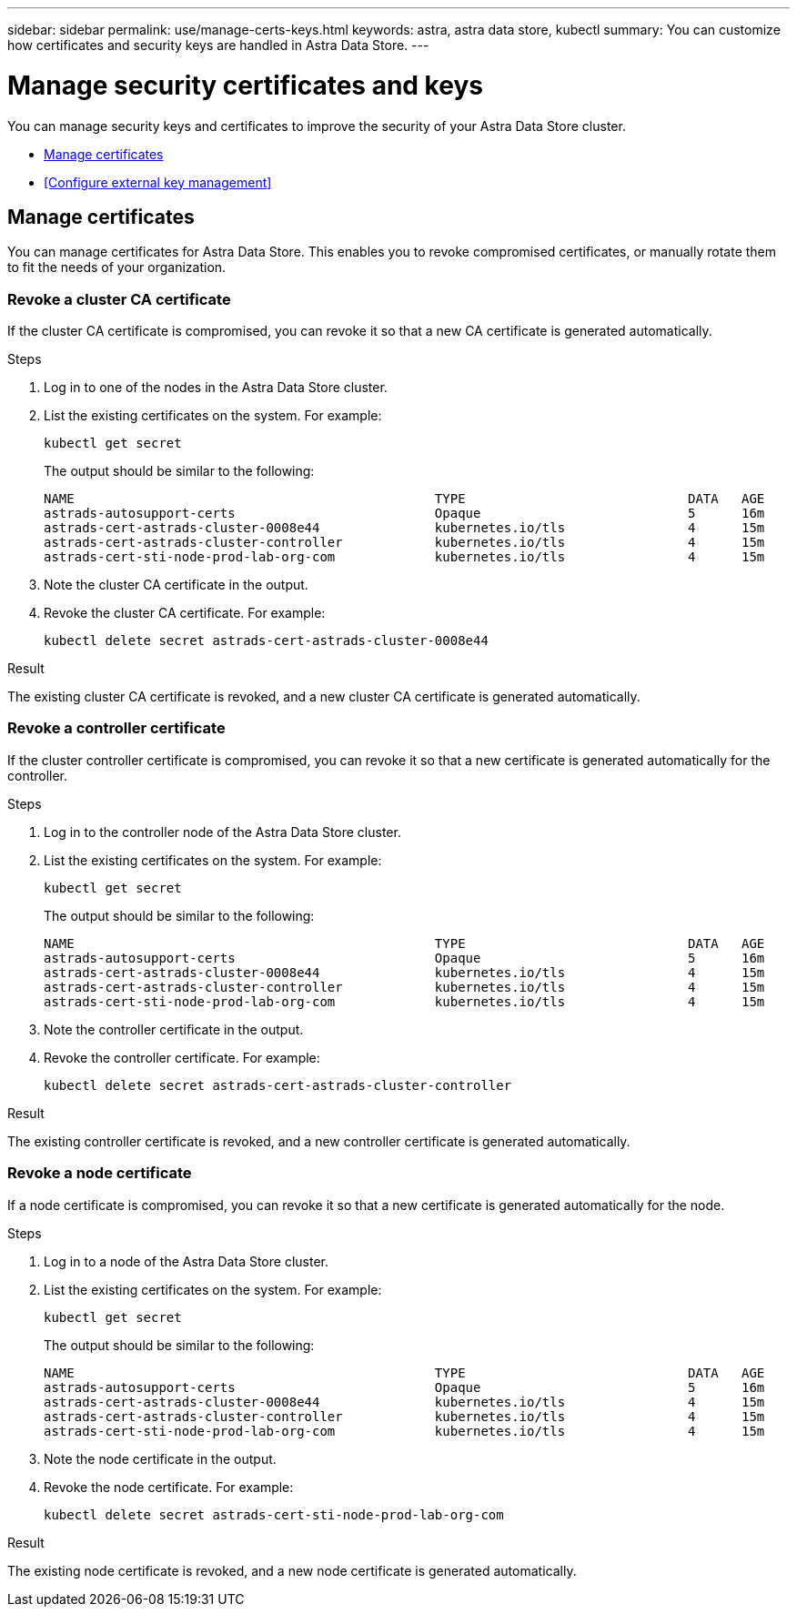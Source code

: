 ---
sidebar: sidebar
permalink: use/manage-certs-keys.html
keywords: astra, astra data store, kubectl
summary: You can customize how certificates and security keys are handled in Astra Data Store.
---

= Manage security certificates and keys

You can manage security keys and certificates to improve the security of your Astra Data Store cluster.

* <<Manage certificates>>
* <<Configure external key management>>

== Manage certificates
You can manage certificates for Astra Data Store.  This enables you to revoke compromised certificates, or manually rotate them to fit the needs of your organization.

=== Revoke a cluster CA certificate
If the cluster CA certificate is compromised, you can revoke it so that a new CA certificate is generated automatically.

.Steps
. Log in to one of the nodes in the Astra Data Store cluster.
. List the existing certificates on the system. For example:
+
----
kubectl get secret
----
+
The output should be similar to the following:
+
----
NAME                                               TYPE                             DATA   AGE
astrads-autosupport-certs                          Opaque                           5      16m
astrads-cert-astrads-cluster-0008e44               kubernetes.io/tls                4      15m
astrads-cert-astrads-cluster-controller            kubernetes.io/tls                4      15m
astrads-cert-sti-node-prod-lab-org-com             kubernetes.io/tls                4      15m
----
. Note the cluster CA certificate in the output.
. Revoke the cluster CA certificate. For example:
+
----
kubectl delete secret astrads-cert-astrads-cluster-0008e44
----

.Result
The existing cluster CA certificate is revoked, and a new cluster CA certificate is generated automatically.

=== Revoke a controller certificate
If the cluster controller certificate is compromised, you can revoke it so that a new certificate is generated automatically for the controller.

.Steps
. Log in to the controller node of the Astra Data Store cluster.
. List the existing certificates on the system. For example:
+
----
kubectl get secret
----
+
The output should be similar to the following:
+
----
NAME                                               TYPE                             DATA   AGE
astrads-autosupport-certs                          Opaque                           5      16m
astrads-cert-astrads-cluster-0008e44               kubernetes.io/tls                4      15m
astrads-cert-astrads-cluster-controller            kubernetes.io/tls                4      15m
astrads-cert-sti-node-prod-lab-org-com             kubernetes.io/tls                4      15m
----
. Note the controller certificate in the output.
. Revoke the controller certificate. For example:
+
----
kubectl delete secret astrads-cert-astrads-cluster-controller
----

.Result
The existing controller certificate is revoked, and a new controller certificate is generated automatically.

=== Revoke a node certificate
If a node certificate is compromised, you can revoke it so that a new certificate is generated automatically for the node.

.Steps
. Log in to a node of the Astra Data Store cluster.
. List the existing certificates on the system. For example:
+
----
kubectl get secret
----
+
The output should be similar to the following:
+
----
NAME                                               TYPE                             DATA   AGE
astrads-autosupport-certs                          Opaque                           5      16m
astrads-cert-astrads-cluster-0008e44               kubernetes.io/tls                4      15m
astrads-cert-astrads-cluster-controller            kubernetes.io/tls                4      15m
astrads-cert-sti-node-prod-lab-org-com             kubernetes.io/tls                4      15m
----
. Note the node certificate in the output.
. Revoke the node certificate. For example:
+
----
kubectl delete secret astrads-cert-sti-node-prod-lab-org-com
----

.Result
The existing node certificate is revoked, and a new node certificate is generated automatically.
